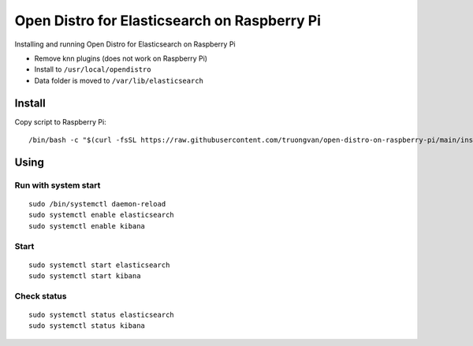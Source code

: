Open Distro for Elasticsearch on Raspberry Pi
==============================================

Installing and running Open Distro for Elasticsearch on Raspberry Pi

- Remove knn plugins (does not work on Raspberry Pi)

- Install to ``/usr/local/opendistro``

- Data folder is moved to ``/var/lib/elasticsearch``


Install
-------

Copy script to Raspberry Pi::

    /bin/bash -c "$(curl -fsSL https://raw.githubusercontent.com/truongvan/open-distro-on-raspberry-pi/main/install.sh)"


Using
-----

Run with system start
~~~~~~~~~~~~~~~~~~~~~
::

    sudo /bin/systemctl daemon-reload
    sudo systemctl enable elasticsearch
    sudo systemctl enable kibana

Start
~~~~~
::

    sudo systemctl start elasticsearch
    sudo systemctl start kibana

Check status
~~~~~~~~~~~~
::

    sudo systemctl status elasticsearch
    sudo systemctl status kibana
